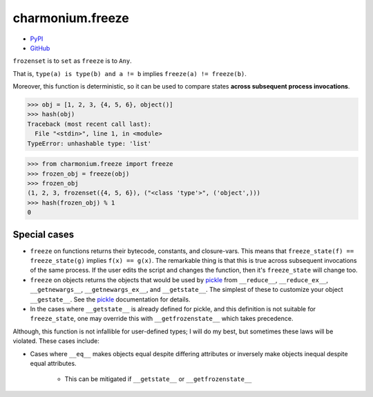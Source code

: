 =================
charmonium.freeze
=================

.. image: https://img.shields.io/pypi/dm/charmonium.freeze
   :alt: PyPI Downloads
.. image: https://img.shields.io/pypi/l/charmonium.freeze
   :alt: PyPI Downloads
.. image: https://img.shields.io/pypi/pyversions/charmonium.freeze
   :alt: Python versions
.. image: https://img.shields.io/github/stars/charmoniumQ/charmonium.freeze?style=social
   :alt: GitHub stars
.. image: https://img.shields.io/librariesio/sourcerank/pypi/charmonium.freeze
   :alt: libraries.io sourcerank

- `PyPI`_
- `GitHub`_

``frozenset`` is to ``set`` as ``freeze`` is to ``Any``.

That is, ``type(a) is type(b) and a != b`` implies ``freeze(a) != freeze(b)``.

Moreover, this function is deterministic, so it can be used to compare states
**across subsequent process invocations**.

>>> obj = [1, 2, 3, {4, 5, 6}, object()]
>>> hash(obj)
Traceback (most recent call last):
  File "<stdin>", line 1, in <module>
TypeError: unhashable type: 'list'

>>> from charmonium.freeze import freeze
>>> frozen_obj = freeze(obj)
>>> frozen_obj
(1, 2, 3, frozenset({4, 5, 6}), ("<class 'type'>", ('object',)))
>>> hash(frozen_obj) % 1
0

-------------
Special cases
-------------

- ``freeze`` on functions returns their bytecode, constants, and
  closure-vars. This means that ``freeze_state(f) == freeze_state(g)`` implies
  ``f(x) == g(x)``. The remarkable thing is that this is true across subsequent
  invocations of the same process. If the user edits the script and changes the
  function, then it's ``freeze_state`` will change too.

- ``freeze`` on objects returns the objects that would be used by `pickle`_ from
  ``__reduce__``, ``__reduce_ex__``, ``__getnewargs__``, ``__getnewargs_ex__``,
  and ``__getstate__``. The simplest of these to customize your object
  ``__gestate__``. See the `pickle`_ documentation for details.

- In the cases where ``__getstate__`` is already defined for pickle, and this
  definition is not suitable for ``freeze_state``, one may override this with
  ``__getfrozenstate__`` which takes precedence.

Although, this function is not infallible for user-defined types; I will do my
best, but sometimes these laws will be violated. These cases include:

- Cases where ``__eq__`` makes objects equal despite differing attributes or
  inversely make objects inequal despite equal attributes.

   - This can be mitigated if ``__getstate__`` or ``__getfrozenstate__``

.. _`PyPI`: https://pypi.org/project/charmonium.freeze/
.. _`GitHub`: https://github.com/charmoniumQ/charmonium.freeze
.. _`pickle`: https://docs.python.org/3/library/pickle.html#pickling-class-instances
